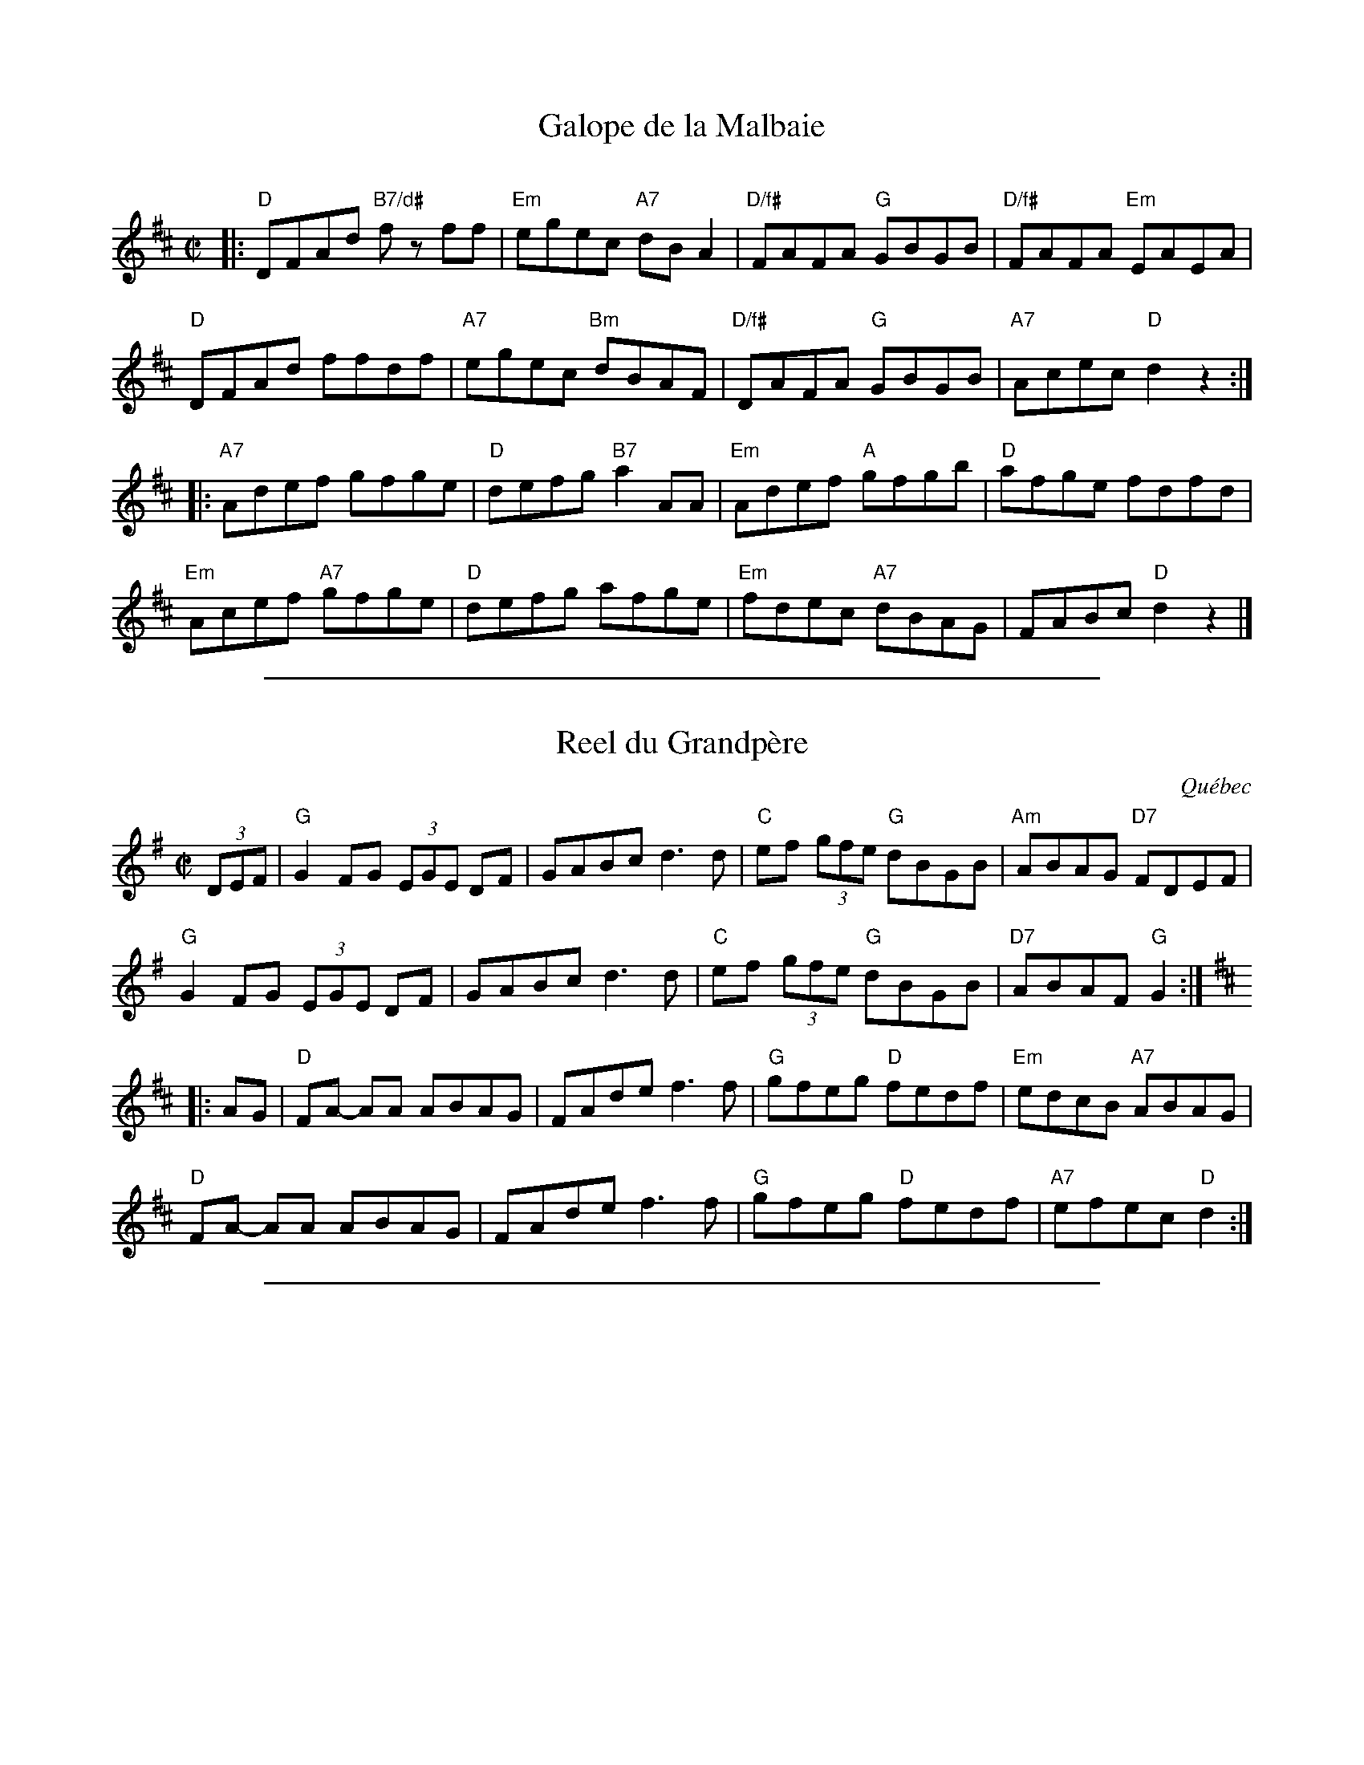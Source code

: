 X: 1
T: Galope de la Malbaie
C:
R: reel
Z: 2015 John Chambers <jc:trillian.mit.edu>
S: printed copy of unknown origin, from Paul Lizotte
M: C|
L: 1/8
K: D
|:\
"D"DFAd "B7/d#"fz ff | "Em"egec "A7"dBA2 | "D/f#"FAFA "G"GBGB | "D/f#"FAFA "Em"EAEA |
"D"DFAd ffdf | "A7"egec "Bm"dBAF | "D/f#"DAFA "G"GBGB | "A7"Acec "D"d2z2 :|
|:\
"A7"Adef gfge | "D"defg "B7"a2AA | "Em"Adef "A"gfgb | "D"afge fdfd |
"Em"Acef "A7"gfge | "D"defg afge | "Em"fdec "A7"dBAG | FABc "D"d2z2 |]

%%sep 1 1 500

X: 1
T: Reel du Grandp\`ere
O: Qu\'ebec
R: reel
Z: 2015 John Chambers <jc:trillian.mit.edu>
S: printed copy of unknown origin, via Paul Lizotte
M: C|
L: 1/8
K: G
(3DEF |\
"G"G2FG (3EGE DF | GABc d3d | "C"ef (3gfe "G"dBGB | "Am"ABAG "D7"FDEF |
"G"G2FG (3EGE DF | GABc d3d | "C"ef (3gfe "G"dBGB | "D7"ABAF "G"G2 :|[K:D]
|: AG |\
"D"FA- AA ABAG | FAde f3f | "G"gfeg "D"fedf | "Em"edcB "A7"ABAG |
"D"FA- AA ABAG | FAde f3f | "G"gfeg "D"fedf | "A7"efec "D"d2 :|

%%sep 1 1 500

X: 1
T: Mademoiselle McCloud
O: Qu\'ebec
R: reel
Z: 2013 John Chambers <jc:trillian.mit.edu>
S: Roaring Jelly collection
M: C|
L: 1/8
K: G
%%staffsep 35
cBA |\
"G"G2Bd edBg- | gBBA BcBA |\
"G"G2Bd "E/g#"edBg- | "Am"gAAG "D"AcBA |
"G"G2Bd edBg- | gBBA Bdef |\
"C"gage "D"d2fa | "Em"gedB "D7"A :|
|: def |\
"G".g2.f2 "D"edBg- | "Em"gBBA "D"Bdef |\
"G"gage "D"d2fa | "Em"gedB "D"Adef |
"G".g2.f2 "D"edBg- | "Em"gBBA "D"Bdef |\
"C"gage "D"d2fa | "Em"gedB "D7"A :|["end" cBA | "G"HG4 |]

%%sep 1 1 500
